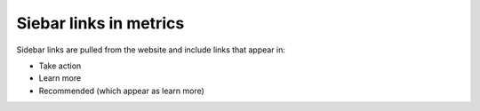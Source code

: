 ============================
Siebar links in metrics
============================

Sidebar links are pulled from the website and include links that appear in:

* Take action
* Learn more
* Recommended (which appear as learn more)



